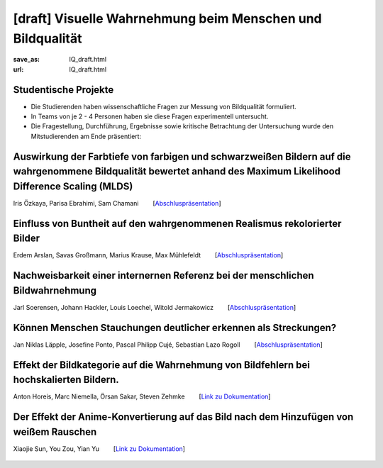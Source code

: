 [draft] Visuelle Wahrnehmung beim Menschen und Bildqualität
*******************************************************************

:save_as: IQ_draft.html
:url: IQ_draft.html

.. role:: highlight


.. _student_projects:

:highlight:`Studentische Projekte`
--------------------------------------------

- Die Studierenden haben wissenschaftliche Fragen zur Messung von Bildqualität formuliert.

- In Teams von je 2 - 4 Personen haben sie diese Fragen experimentell untersucht. 

- Die Fragestellung, Durchführung, Ergebnisse sowie kritische Betrachtung der Untersuchung wurde den Mitstudierenden am Ende präsentiert:  




Auswirkung der Farbtiefe von farbigen und schwarzweißen Bildern auf die wahrgenommene Bildqualität bewertet anhand des Maximum Likelihood Difference Scaling (MLDS)
----------------------------------------------------------------------------------------------------------------------------------------------------------------------

Iris Özkaya, Parisa Ebrahimi, Sam Chamani   [`Abschluspräsentation <files/past_courses/IQ_WiSe21-22_farbtiefe.pdf>`__]


.. figure:: img/IQ/IQ_WiSe21-22_farbtiefe.png
   :figwidth: 600
   :align: center
   :alt: Stimuli vom Projekt
   



Einfluss von Buntheit auf den wahrgenommenen Realismus rekolorierter Bilder
---------------------------------------------------------------------------------

Erdem Arslan, Savas Großmann, Marius Krause, Max Mühlefeldt   [`Abschluspräsentation <files/past_courses/IQ_WiSe21-22_realismus.pdf>`__]


.. figure:: img/IQ/IQ_WiSe21-22_niner_beispiel.png
   :figwidth: 600
   :align: center
   :alt: Stimuli vom Projekt: Einfluss von Buntheit auf den wahrgenommenen Realismus rekolorierter Bilder




Nachweisbarkeit einer internernen Referenz bei der menschlichen Bildwahrnehmung
---------------------------------------------------------------------------------

Jarl Soerensen, Johann Hackler, Louis Loechel, Witold Jermakowicz   [`Abschluspräsentation <files/past_courses/IQ_WiSe21-22-innere-referenz.pdf>`__]


.. figure:: img/IQ/IQ_WiSe21-22_innere.png
   :figwidth: 600
   :align: center
   :alt: Stimuli vom Projekt

.. figure:: img/IQ/IQ_WiSe21-22_innere_2.png
   :figwidth: 600
   :align: center
   :alt: Stimuli vom Projekt
   



Können Menschen Stauchungen deutlicher erkennen als Streckungen?
---------------------------------------------------------------------------------

Jan Niklas Läpple, Josefine Ponto, Pascal Philipp Cujé, Sebastian Lazo Rogoll   [`Abschluspräsentation <files/past_courses/IQ_WiSe21-22_Stauchungen.pdf>`__]


.. figure:: img/IQ/IQ_WiSe21-22_streckung.png
   :figwidth: 600
   :align: center
   :alt: Stimuli vom Projekt: 




Effekt der Bildkategorie auf die Wahrnehmung von Bildfehlern bei hochskalierten Bildern.
------------------------------------------------------------------------------------------

Anton Horeis, Marc Niemella, Örsan Sakar, Steven Zehmke   [`Link zu Dokumentation <https://git.tu-berlin.de/mf189/perception>`__]


.. figure:: img/IQ/IQ_WiSe21-22_upscaling.jpg
   :figwidth: 600
   :align: center
   :alt: Stimuli vom Projekt




Der Effekt der Anime-Konvertierung auf das Bild nach dem Hinzufügen von weißem Rauschen
------------------------------------------------------------------------------------------

Xiaojie Sun, You Zou, Yian Yu   [`Link zu Dokumentation <https://github.com/ANNAISDEVIL/seminar>`__]


.. figure:: img/IQ/IQ_WiSe22-22_anime.png
   :figwidth: 300
   :align: center
   :alt: Stimuli vom Projekt


.. figure:: img/IQ/IQ_WiSe22-22_anime2.png
   :figwidth: 700
   :align: center
   :alt: Stimuli vom Projekt
   




   



